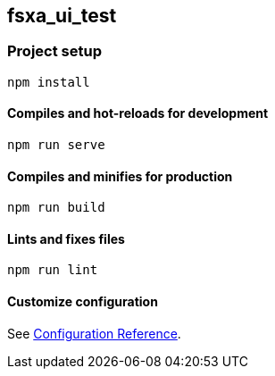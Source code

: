 == fsxa_ui_test

=== Project setup

....
npm install
....

==== Compiles and hot-reloads for development

....
npm run serve
....

==== Compiles and minifies for production

....
npm run build
....

==== Lints and fixes files

....
npm run lint
....

==== Customize configuration

See https://cli.vuejs.org/config/[Configuration Reference].
